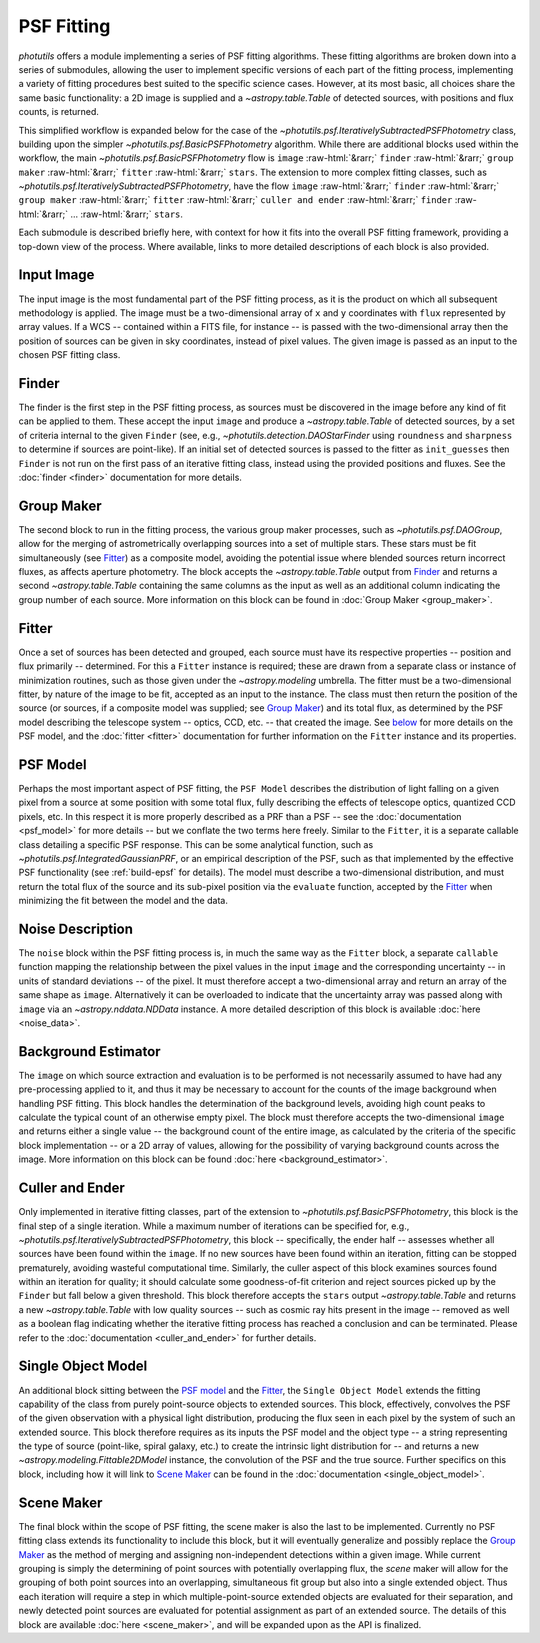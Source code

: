 PSF Fitting
===========

.. role::  raw-html(raw)
    :format: html

`photutils` offers a module implementing a series of PSF fitting algorithms. These
fitting algorithms are broken down into a series of submodules, allowing the user
to implement specific versions of each part of the fitting process, implementing
a variety of fitting procedures best suited to the specific science cases. However,
at its most basic, all choices share the same basic functionality: a 2D image is
supplied and a `~astropy.table.Table` of detected sources, with positions and flux
counts, is returned.

This simplified workflow is expanded below for the case of the
`~photutils.psf.IterativelySubtractedPSFPhotometry` class, building upon the simpler
`~photutils.psf.BasicPSFPhotometry` algorithm. While there are additional blocks
used within the workflow, the main `~photutils.psf.BasicPSFPhotometry` flow is
``image`` :raw-html:`&rarr;` ``finder`` :raw-html:`&rarr;` ``group maker``
:raw-html:`&rarr;` ``fitter`` :raw-html:`&rarr;` ``stars``. The extension to more
complex fitting classes, such as `~photutils.psf.IterativelySubtractedPSFPhotometry`,
have the flow ``image`` :raw-html:`&rarr;` ``finder`` :raw-html:`&rarr;` ``group maker``
:raw-html:`&rarr;` ``fitter`` :raw-html:`&rarr;` ``culler and ender`` :raw-html:`&rarr;`
``finder`` :raw-html:`&rarr;` ... :raw-html:`&rarr;` ``stars``.

Each submodule is described briefly here, with context for how it fits into the overall
PSF fitting framework, providing a top-down view of the process. Where available, links
to more detailed descriptions of each block is also provided.

.. graphviz::

    digraph PSFFitting {
        compound = true;
        newrank = true;
        subgraph cluster0 {
            label="IterativelySubtractedPSFPhotometry"
            f [label = "finder"];
            g [label = "group maker"];
            som [label = "single object model"];
            n [label = "noise"];
            ft [label = "fitter"];
            b [label = "background estimator"];
            c [label = "culler and ender"];
            // required to allow finder and guess to combine into group maker
            invis [shape = circle, width = .1, fixedsize = true, style = invis];
        }

        w [label = "wcs"];
        i [label = "input image", shape = box];
        gs [label = "guess at stars", shape = box];
        p [label = "psf model"];
        sm [label = "scene maker"];
        st [label = "stars\n(astropy.table)", shape = box];

        label = <<FONT POINT-SIZE = "20"><I>photutils.psf </I>class structures</FONT>>;
        labelloc = top;

        w -> i [style = dashed];
        // lhead sets the arrow end at the subgraph, rather than at finder itself
        i -> f [lhead = cluster0];
        gs -> invis [style = dashed];

        f -> g;
        f -> invis;
        invis -> g;
        som -> f [style = dashed];
        n -> ft;
        som -> ft;
        g -> ft;
        b -> f [style = dashed];
        b -> g [style = dashed];
        b -> ft [style = dashed];
        ft -> c [style = dashed, label = "Subtract", dir = none];
        c -> f [style = dashed];

        i -> gs [style = invis];
        
        p -> som;
        sm -> g [style = dotted];
        ft -> st;
        // reverse arrow to put psf model above scene maker, saving space with scene
        // maker next to the middle of the main box
        p -> sm [style = dotted, dir = back];

        // puts things that should be at the top of the box at the top for orientation
        // and structuring; requires 'newrank' above to set subgraph items equal
        {rank = same; w; som;}
        {rank = same; p; f; n;}
        {rank = same; gs; g; sm;}
    }


.. _Image:

Input Image
^^^^^^^^^^^

The input image is the most fundamental part of the PSF fitting process, as it is the
product on which all subsequent methodology is applied. The image must be a two-dimensional
array of ``x`` and ``y`` coordinates with ``flux`` represented by array values. If a
WCS -- contained within a FITS file, for instance -- is passed with the two-dimensional
array then the position of sources can be given in sky coordinates, instead of pixel values.
The given image is passed as an input to the chosen PSF fitting class.


.. _Finder:

Finder
^^^^^^

The finder is the first step in the PSF fitting process, as sources must be discovered in
the image before any kind of fit can be applied to them. These accept the input ``image``
and produce a `~astropy.table.Table` of detected sources, by a set of criteria internal to
the given ``Finder`` (see, e.g., `~photutils.detection.DAOStarFinder` using ``roundness``
and ``sharpness`` to determine if sources are point-like). If an initial set of detected
sources is passed to the fitter as ``init_guesses`` then ``Finder`` is not run on the first
pass of an iterative fitting class, instead using the provided positions and fluxes. See
the :doc:`finder <finder>` documentation for more details.


.. _Group Maker:

Group Maker
^^^^^^^^^^^

The second block to run in the fitting process, the various group maker processes, such as
`~photutils.psf.DAOGroup`, allow for the merging of astrometrically overlapping sources
into a set of multiple stars. These stars must be fit simultaneously (see Fitter_) as a
composite model, avoiding the potential issue where blended sources return incorrect fluxes,
as affects aperture photometry. The block accepts the `~astropy.table.Table` output from
Finder_ and returns a second `~astropy.table.Table` containing the same columns as the input
as well as an additional column indicating the group number of each source. More information
on this block can be found in :doc:`Group Maker <group_maker>`.


.. _Fitter:

Fitter
^^^^^^
Once a set of sources has been detected and grouped, each source must have its respective
properties -- position and flux primarily -- determined. For this a ``Fitter`` instance is
required; these are drawn from a separate class or instance of minimization routines, such as
those given under the `~astropy.modeling` umbrella. The fitter must be a two-dimensional fitter,
by nature of the image to be fit, accepted as an input to the instance. The class must then
return the position of the source (or sources, if a composite model was supplied; see
`Group Maker`_) and its total flux, as determined by the PSF model describing the telescope
system -- optics, CCD, etc. -- that created the image. See `below <PSF Model_>`_ for more
details on the PSF model, and the :doc:`fitter <fitter>` documentation for further
information on the ``Fitter`` instance and its properties.


.. _PSF Model:

PSF Model
^^^^^^^^^
Perhaps the most important aspect of PSF fitting, the ``PSF Model`` describes the distribution
of light falling on a given pixel from a source at some position with some total flux, fully
describing the effects of telescope optics, quantized CCD pixels, etc. In this respect it is
more properly described as a PRF than a PSF -- see the :doc:`documentation <psf_model>` for
more details -- but we conflate the two terms here freely. Similar to the ``Fitter``, it is
a separate callable class detailing a specific PSF response. This can be some analytical
function, such as `~photutils.psf.IntegratedGaussianPRF`, or an empirical description of the
PSF, such as that implemented by the effective PSF functionality (see :ref:`build-epsf` for
details). The model must describe a two-dimensional distribution, and must return the total
flux of the source and its sub-pixel position via the ``evaluate`` function, accepted by the
Fitter_ when minimizing the fit between the model and the data.


.. _noise:

Noise Description
^^^^^^^^^^^^^^^^^
The ``noise`` block within the PSF fitting process is, in much the same way as the ``Fitter``
block, a separate ``callable`` function mapping the relationship between the pixel values in
the input ``image`` and the corresponding uncertainty -- in units of standard deviations -- of
the pixel. It must therefore accept a two-dimensional array and return an array of the same
shape as ``image``. Alternatively it can be overloaded to indicate that the uncertainty array
was passed along with ``image`` via an `~astropy.nddata.NDData` instance. A more detailed
description of this block is available :doc:`here <noise_data>`.


.. _Background Estimator:

Background Estimator
^^^^^^^^^^^^^^^^^^^^
The ``image`` on which source extraction and evaluation is to be performed is not necessarily
assumed to have had any pre-processing applied to it, and thus it may be necessary to account
for the counts of the image background when handling PSF fitting. This block handles
the determination of the background levels, avoiding high count peaks to calculate the typical
count of an otherwise empty pixel. The block must therefore accepts the two-dimensional ``image``
and returns either a single value -- the background count of the entire image, as calculated
by the criteria of the specific block implementation -- or a 2D array of values, allowing for
the possibility of varying background counts across the image. More information on this block
can be found :doc:`here <background_estimator>`.


.. _Culler and Ender:

Culler and Ender
^^^^^^^^^^^^^^^^
Only implemented in iterative fitting classes, part of the extension to
`~photutils.psf.BasicPSFPhotometry`, this block is the final step of a single iteration. While
a maximum number of iterations can be specified for, e.g., 
`~photutils.psf.IterativelySubtractedPSFPhotometry`, this block -- specifically, the ender half
-- assesses whether all sources have been found within the ``image``. If no new sources have
been found within an iteration, fitting can be stopped prematurely, avoiding wasteful computational
time. Similarly, the culler aspect of this block examines sources found within an iteration for
quality; it should calculate some goodness-of-fit criterion and reject sources picked up by the
``Finder`` but fall below a given threshold. This block therefore accepts the ``stars``
output `~astropy.table.Table` and returns a new `~astropy.table.Table` with low quality sources
-- such as cosmic ray hits present in the image -- removed as well as a boolean flag indicating
whether the iterative fitting process has reached a conclusion and can be terminated. Please refer
to the :doc:`documentation <culler_and_ender>` for further details.


.. _Single Object Model:

Single Object Model
^^^^^^^^^^^^^^^^^^^
An additional block sitting between the `PSF model`_ and the Fitter_, the ``Single Object Model``
extends the fitting capability of the class from purely point-source objects to extended sources.
This block, effectively, convolves the PSF of the given observation with a physical light
distribution, producing the flux seen in each pixel by the system of such an extended source. This
block therefore requires as its inputs the PSF model and the object type -- a string representing
the type of source (point-like, spiral galaxy, etc.) to create the intrinsic light distribution
for -- and returns a new `~astropy.modeling.Fittable2DModel` instance, the convolution of the PSF
and the true source. Further specifics on this block, including how it will link to `Scene Maker`_
can be found in the :doc:`documentation <single_object_model>`.


.. _Scene Maker:

Scene Maker
^^^^^^^^^^^
The final block within the scope of PSF fitting, the scene maker is also the last to be implemented.
Currently no PSF fitting class extends its functionality to include this block, but it will
eventually generalize and possibly replace the `Group Maker`_ as the method of merging and assigning
non-independent detections within a given image. While current grouping is simply the determining
of point sources with potentially overlapping flux, the *scene* maker will allow for the grouping
of both point sources into an overlapping, simultaneous fit group but also into a single extended
object. Thus each iteration will require a step in which multiple-point-source extended objects are
evaluated for their separation, and newly detected point sources are evaluated for potential
assignment as part of an extended source. The details of this block are available :doc:`here
<scene_maker>`, and will be expanded upon as the API is finalized.
